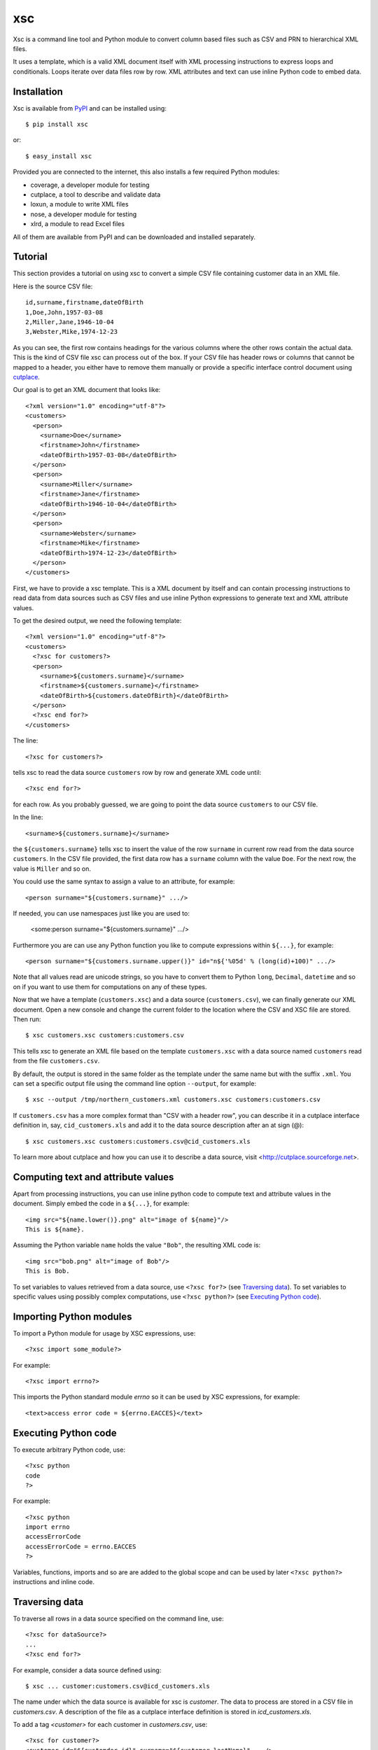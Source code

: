 xsc
===

Xsc is a command line tool and Python module to convert column based files
such as CSV and PRN to hierarchical XML files.

It uses a template, which is a valid XML document itself with XML
processing instructions to express loops and conditionals. Loops iterate
over data files row by row. XML attributes and text can use inline Python
code to embed data.


Installation
------------

Xsc is available from `PyPI <http://pypi.python.org/>`_ and can be
installed using::

  $ pip install xsc

or::

  $ easy_install xsc

Provided you are connected to the internet, this also installs a few
required Python modules:

* coverage, a developer module for testing
* cutplace, a tool to describe and validate data
* loxun, a module to write XML files
* nose, a developer module for testing
* xlrd, a module to read Excel files

All of them are available from PyPI and can be downloaded and installed
separately.


Tutorial
--------

This section provides a tutorial on using xsc to convert a simple CSV file
containing customer data in an XML file.

Here is the source CSV file::

  id,surname,firstname,dateOfBirth
  1,Doe,John,1957-03-08
  2,Miller,Jane,1946-10-04
  3,Webster,Mike,1974-12-23

As you can see, the first row contains headings for the various columns
where the other rows contain the actual data. This is the kind of CSV file
xsc can process out of the box. If your CSV file has header rows or columns
that cannot be mapped to a header, you either have to remove them manually
or provide a specific interface control document using `cutplace
<http://cutplace.sourceforge.net>`_.

Our goal is to get an XML document that looks like::

  <?xml version="1.0" encoding="utf-8"?>
  <customers>
    <person>
      <surname>Doe</surname>
      <firstname>John</firstname>
      <dateOfBirth>1957-03-08</dateOfBirth>
    </person>
    <person>
      <surname>Miller</surname>
      <firstname>Jane</firstname>
      <dateOfBirth>1946-10-04</dateOfBirth>
    </person>
    <person>
      <surname>Webster</surname>
      <firstname>Mike</firstname>
      <dateOfBirth>1974-12-23</dateOfBirth>
    </person>
  </customers>

First, we have to provide a xsc template. This is a XML document by itself
and can contain processing instructions to read data from data sources such
as CSV files and use inline Python expressions to generate text and XML
attribute values.

To get the desired output, we need the following template::

  <?xml version="1.0" encoding="utf-8"?>
  <customers>
    <?xsc for customers?>
    <person>
      <surname>${customers.surname}</surname>
      <firstname>${customers.surname}</firstname>
      <dateOfBirth>${customers.dateOfBirth}</dateOfBirth>
    </person>
    <?xsc end for?>
  </customers>

The line::

  <?xsc for customers?>

tells xsc to read the data source  ``customers`` row by row and generate
XML code until::

  <?xsc end for?>

for each row. As you probably guessed, we are going to point the data
source ``customers`` to our CSV file.

In the line::

  <surname>${customers.surname}</surname>

the ``${customers.surname}`` tells xsc to insert the value of the row
``surname`` in current row read from the data source ``customers``.  In the
CSV file provided, the first data row has a ``surname`` column with the
value ``Doe``. For the next row, the value is ``Miller`` and so on.

You could use the same syntax to assign a value to an attribute, for
example::

  <person surname="${customers.surname}" .../>

If needed, you can use namespaces just like you are used to:

  <some:person surname="${customers.surname}" .../>

Furthermore you are can use any Python function you like to compute
expressions within ``${...}``, for example::

  <person surname="${customers.surname.upper()}" id="n${'%05d' % (long(id)+100)" .../>

Note that all values read are unicode strings, so you have to convert them
to Python ``long``, ``Decimal``, ``datetime`` and so on if you want to use
them for computations on any of these types.

Now that we have a template (``customers.xsc``) and a data source
(``customers.csv``), we can finally generate our XML document. Open a new
console and change the current folder to the location where the CSV and XSC
file are stored. Then run::

  $ xsc customers.xsc customers:customers.csv

This tells xsc to generate an XML file based on the template
``customers.xsc`` with a data source named ``customers`` read from the file
``customers.csv``.

By default, the output is stored in the same folder as the template under
the same name but with the suffix ``.xml``. You can set a specific output
file using the command line option ``--output``, for example::

  $ xsc --output /tmp/northern_customers.xml customers.xsc customers:customers.csv

If ``customers.csv`` has a more complex format than "CSV with a header
row", you can describe it in a cutplace interface definition in, say,
``cid_customers.xls`` and add it to the data source description after an at
sign (@)::

  $ xsc customers.xsc customers:customers.csv@cid_customers.xls

To learn more about cutplace and how you can use it to describe a data
source, visit <http://cutplace.sourceforge.net>.

Computing text and attribute values
-----------------------------------

Apart from processing instructions, you can use inline python code to
compute text and attribute values in the document. Simply embed the code in
a ``${...}``, for example::

    <img src="${name.lower()}.png" alt="image of ${name}"/>
    This is ${name}.

Assuming the Python variable ``name`` holds the value ``"Bob"``, the
resulting XML code is::

    <img src="bob.png" alt="image of Bob"/>
    This is Bob.

To set variables to values retrieved from a data source, use ``<?xsc
for?>`` (see `Traversing data`_). To set variables to specific values using
possibly complex computations, use ``<?xsc python?>`` (see `Executing
Python code`_).


Importing Python modules
------------------------

To import a Python module for usage by XSC expressions, use::

  <?xsc import some_module?>

For example::

  <?xsc import errno?>

This imports the Python standard module `errno` so it can be used
by XSC expressions, for example::

  <text>access error code = ${errno.EACCES}</text>


Executing Python code
---------------------

To execute arbitrary Python code, use::

  <?xsc python
  code
  ?>

For example::

  <?xsc python
  import errno
  accessErrorCode
  accessErrorCode = errno.EACCES
  ?>

Variables, functions, imports and so are are added to the global scope and
can be used by later ``<?xsc python?>`` instructions and inline code.


Traversing data
---------------

To traverse all rows in a data source specified on the command line, use::

  <?xsc for dataSource?>
  ...
  <?xsc end for?>

For example, consider a data source defined using::

  $ xsc ... customer:customers.csv@icd_customers.xls

The name under which the data source is available for xsc is `customer`.
The data to process are stored in a CSV file in `customers.csv`. A
description of the file as a cutplace interface definition is stored in
`icd_customers.xls`.

To add a tag `<customer>` for each customer in `customers.csv`, use::

  <?xsc for customer?>
  <customer id="${customder.id}" surname="${customer.lastName}" .../>
  <?xsc end for?>


Conditionals and joins
----------------------

Sometimes XML fragments are optional and should show up in the output
only if certain conditions are met. For such a case, xsc provides a
processing instruction of the form::

  <?xsc if condition?>
  ...
  <?xsc end if?>

where *condition* is a boolean Python expression typically resolving to
``True`` or ``False``. Of course, the expression can resolve to any other
value too, in which case the usual Python rules apply whether it should be
interpreted as ``True`` or ``False``.

Apart from adding optional XML fragments, this can be used to simulate
functionality similar to data base joins. As an example consider an XML
document that contain a ``<customer>`` tag for each customer in a data
source and embed a ``<loan>`` in it for each loan the current customer
has::

  <customer id="${customer.id}" ...>
  <?xsc if customer.id == loan.customer_id?>
    <loan id="${loan.id}" ... />
  <?xsc end if?>
  </customer>


Comments
--------

As xsc templates are XML documents, they can contain XML comments, for example::

    <!-- Some comment. -->

Such comments are passed through and show up in the generated XML output.

For comments on implementation details, todo notes and similar things, there
is no point including them in the output especially if the output just acts
as input to be automatically processed by another application.

For these cases xsc supports a processing instruction for comments that do
not show up in the output::

    <?xsc # Some comment. ?>

It can also spawn multiple lines::

    <?xsc #
    Some comment
    spawning multiple
    lines.
    ?>


Security considerations
-----------------------

Xsc templates can contain arbitrary Python code that can do pretty much
everything any Python script can do. To achieve the concise and powerful
possibilities available to templates, on a technical level xsc liberally
uses ``eval()`` and ``exec()``. Both of them imply that you think about who
can modify xsc templates and how.

Just like any Python code, xsc templates can remove files, connect to
databases, send emails and so on. This enables anybody how can modify a xsc
template to remove or modify important system files or publish sensitive
data processed by xsc to unintended places.

Keep this in mind when deploying xsc based applications within your
organization.

The easiest solution to ensure that your xsc based application does not do
anything worse that other applications is to integrate xsc templates in the
same organizational processes as Python code. Typically this means that xsc
templates are modified only by developers, are put under the same version
control as Python source code and use the same test and release management
process as the rest of your Python application.


Support
-------

For support requests please use the issue tracker at
<https://github.com/roskakori/xsc/issues>.


Sourc code
----------

The source code is available from <https://github.com/roskakori/xsc>.


License
-------

Copyright (C) 2011-2012 Thomas Aglassinger

This program is free software: you can redistribute it and/or modify it
under the terms of the GNU Lesser General Public License as published by
the Free Software Foundation, either version 3 of the License, or (at your
option) any later version.

This program is distributed in the hope that it will be useful, but WITHOUT
ANY WARRANTY; without even the implied warranty of MERCHANTABILITY or
FITNESS FOR A PARTICULAR PURPOSE.  See the GNU Lesser General Public
License for more details.

You should have received a copy of the GNU Lesser General Public License
along with this program.  If not, see <http://www.gnu.org/licenses/>.
